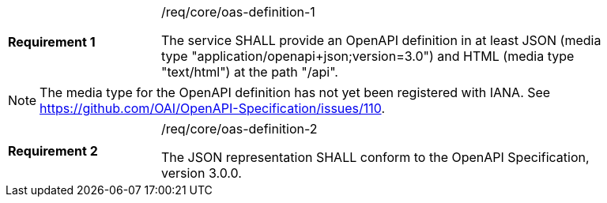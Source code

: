 [width="90%",cols="2,6a"]
|===
|*Requirement {counter:req-id}* |/req/core/oas-definition-1 +

The service SHALL provide an OpenAPI definition in at least JSON (media
type "application/openapi+json;version=3.0") and HTML (media type "text/html")
at the path "/api".
|===

NOTE: The media type for the OpenAPI definition has not yet been registered
with IANA. See https://github.com/OAI/OpenAPI-Specification/issues/110.

[width="90%",cols="2,6a"]
|===
|*Requirement {counter:req-id}* |/req/core/oas-definition-2 +

The JSON representation SHALL conform to the OpenAPI Specification,
version 3.0.0.
|===
